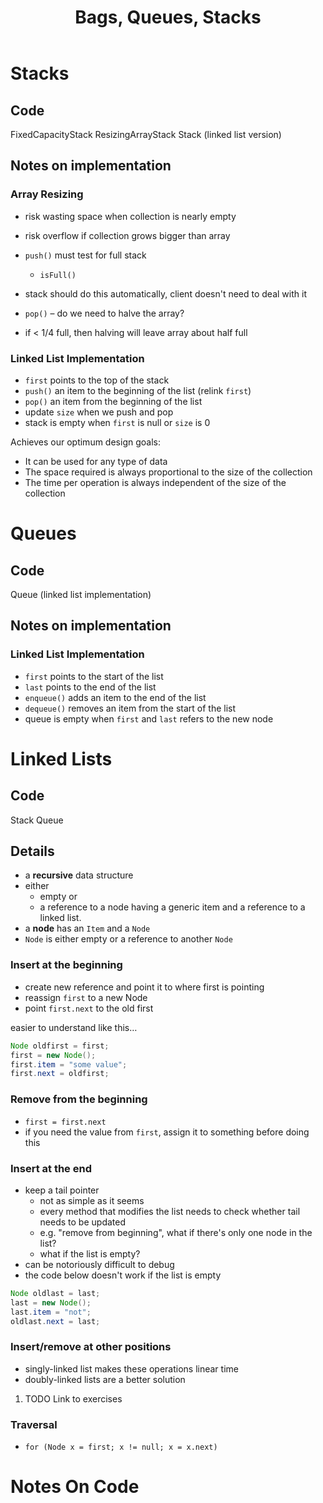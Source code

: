 #+STARTUP: content
#+STARTUP: indent

#+TITLE: Bags, Queues, Stacks

* Stacks
** Code
FixedCapacityStack
ResizingArrayStack
Stack  (linked list version)

** Notes on implementation
*** Array Resizing
- risk wasting space when collection is nearly empty
- risk overflow if collection grows bigger than array

- ~push()~ must test for full stack
  - ~isFull()~
- stack should do this automatically, client doesn't need to deal with it

- ~pop()~ -- do we need to halve the array?
- if < 1/4 full, then halving will leave array about half full

*** Linked List Implementation
- ~first~ points to the top of the stack
- ~push()~ an item to the beginning of the list (relink ~first~)
- ~pop()~ an item from the beginning of the list
- update ~size~ when we push and pop
- stack is empty when ~first~ is null or ~size~ is 0

Achieves our optimum design goals:
- It can be used for any type of data
- The space required is always proportional to the size of the collection
- The time per operation is always independent of the size of the collection

* Queues
** Code
Queue (linked list implementation)
** Notes on implementation
*** Linked List Implementation
- ~first~ points to the start of the list
- ~last~ points to the end of the list
- ~enqueue()~ adds an item to the end of the list
- ~dequeue()~ removes an item from the start of the list
- queue is empty when ~first~ and ~last~ refers to the new node


* Linked Lists
** Code
Stack
Queue
 
** Details
- a *recursive* data structure 
- either 
  - empty or 
  - a reference to a node having a generic item and a reference to a linked list.

- a *node* has an ~Item~ and a ~Node~
- ~Node~ is either empty or a reference to another ~Node~

*** Insert at the beginning
  - create new reference and point it to where first is pointing
  - reassign ~first~ to a new Node
  - point ~first.next~ to the old first
easier to understand like this...

#+BEGIN_SRC java
  Node oldfirst = first;
  first = new Node();
  first.item = "some value";
  first.next = oldfirst;
#+END_SRC 

*** Remove from the beginning
- ~first = first.next~
- if you need the value from ~first~, assign it to something before doing this

*** Insert at the end
- keep a tail pointer
  - not as simple as it seems
  - every method that modifies the list needs to check whether tail needs to be updated
  - e.g. "remove from beginning", what if there's only one node in the list?
  - what if the list is empty?
- can be notoriously difficult to debug
- the code below doesn't work if the list is empty

#+BEGIN_SRC java
  Node oldlast = last;
  last = new Node();
  last.item = "not";
  oldlast.next = last;
#+END_SRC

*** Insert/remove at other positions
- singly-linked list makes these operations linear time
- doubly-linked lists are a better solution
  
**** TODO Link to exercises 

*** Traversal
- ~for (Node x = first; x != null; x = x.next)~


* Notes On Code
